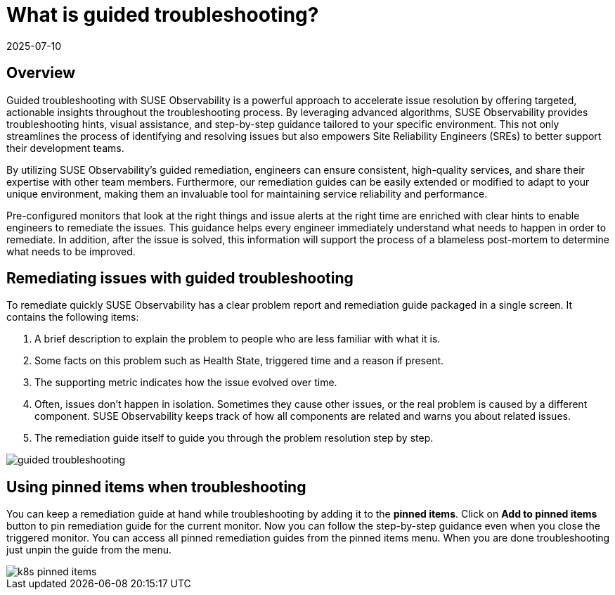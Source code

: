 = What is guided troubleshooting?
:revdate: 2025-07-10
:page-revdate: {revdate}
:description: SUSE Observability

== Overview

Guided troubleshooting with SUSE Observability is a powerful approach to accelerate issue resolution by offering targeted, actionable insights throughout the troubleshooting process. By leveraging advanced algorithms, SUSE Observability provides troubleshooting hints, visual assistance, and step-by-step guidance tailored to your specific environment. This not only streamlines the process of identifying and resolving issues but also empowers Site Reliability Engineers (SREs) to better support their development teams.

By utilizing SUSE Observability's guided remediation, engineers can ensure consistent, high-quality services, and share their expertise with other team members. Furthermore, our remediation guides can be easily extended or modified to adapt to your unique environment, making them an invaluable tool for maintaining service reliability and performance.

Pre-configured monitors that look at the right things and issue alerts at the right time are enriched with clear hints to enable engineers to remediate the issues. This guidance helps every engineer immediately understand what needs to happen in order to remediate. In addition, after the issue is solved, this information will support the process of a blameless post-mortem to determine what needs to be improved.

== Remediating issues with guided troubleshooting

To remediate quickly SUSE Observability has a clear problem report and remediation guide packaged in a single screen. It contains the following items:

. A brief description to explain the problem to people who are less familiar with what it is.
. Some facts on this problem such as Health State, triggered time and a reason if present.
. The supporting metric indicates how the issue evolved over time.
. Often, issues don't happen in isolation. Sometimes they cause other issues, or the real problem is caused by a different component. SUSE Observability keeps track of how all components are related and warns you about related issues.
. The remediation guide itself to guide you through the problem resolution step by step.

image::k8s/guided-troubleshooting.png[]

== Using pinned items when troubleshooting

You can keep a remediation guide at hand while troubleshooting by adding it to the *pinned items*. Click on *Add to pinned items* button to pin remediation guide for the current monitor. Now you can follow the step-by-step guidance even when you close the triggered monitor. You can access all pinned remediation guides from the pinned items menu. When you are done troubleshooting just unpin the guide from the menu.

image::k8s/k8s-pinned-items.png[]
